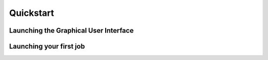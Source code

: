 Quickstart
==========

Launching the Graphical User Interface
--------------------------------------

Launching your first job
------------------------
